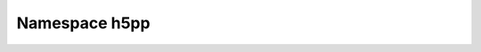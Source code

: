 
.. _namespace_h5pp:

Namespace h5pp
==============


.. contents:: Contents
   :local:
   :backlinks: none



